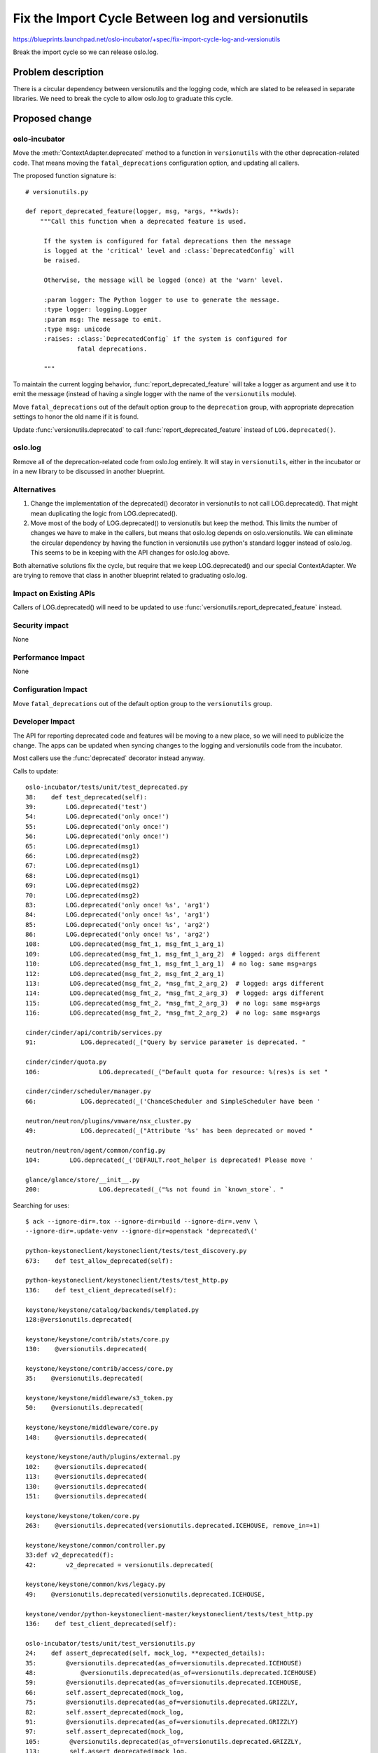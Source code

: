===================================================
 Fix the Import Cycle Between log and versionutils
===================================================

https://blueprints.launchpad.net/oslo-incubator/+spec/fix-import-cycle-log-and-versionutils

Break the import cycle so we can release oslo.log.

Problem description
===================

There is a circular dependency between versionutils and the logging
code, which are slated to be released in separate libraries. We need
to break the cycle to allow oslo.log to graduate this cycle.

Proposed change
===============

oslo-incubator
--------------

Move the :meth:`ContextAdapter.deprecated` method to a function in
``versionutils`` with the other deprecation-related code. That means
moving the ``fatal_deprecations`` configuration option, and updating
all callers.

The proposed function signature is:

::

   # versionutils.py

   def report_deprecated_feature(logger, msg, *args, **kwds):
       """Call this function when a deprecated feature is used.

        If the system is configured for fatal deprecations then the message
        is logged at the 'critical' level and :class:`DeprecatedConfig` will
        be raised.

        Otherwise, the message will be logged (once) at the 'warn' level.

        :param logger: The Python logger to use to generate the message.
        :type logger: logging.Logger
        :param msg: The message to emit.
        :type msg: unicode
        :raises: :class:`DeprecatedConfig` if the system is configured for
                 fatal deprecations.

        """

To maintain the current logging behavior,
:func:`report_deprecated_feature` will take a logger as argument and
use it to emit the message (instead of having a single logger with the
name of the ``versionutils`` module).

Move ``fatal_deprecations`` out of the default option group to the
``deprecation`` group, with appropriate deprecation settings to honor
the old name if it is found.

Update :func:`versionutils.deprecated` to call
:func:`report_deprecated_feature` instead of ``LOG.deprecated()``.

oslo.log
--------

Remove all of the deprecation-related code from oslo.log entirely. It
will stay in ``versionutils``, either in the incubator or in a new
library to be discussed in another blueprint.

Alternatives
------------

1. Change the implementation of the deprecated() decorator in
   versionutils to not call LOG.deprecated(). That might mean
   duplicating the logic from LOG.deprecated().

2. Move most of the body of LOG.deprecated() to versionutils but
   keep the method. This limits the number of changes we have to make
   in the callers, but means that oslo.log depends on
   oslo.versionutils. We can eliminate the circular dependency by
   having the function in versionutils use python's standard logger
   instead of oslo.log.  This seems to be in keeping with the API
   changes for oslo.log above.

Both alternative solutions fix the cycle, but require that we keep
LOG.deprecated() and our special ContextAdapter. We are trying to
remove that class in another blueprint related to graduating oslo.log.

Impact on Existing APIs
-----------------------

Callers of LOG.deprecated() will need to be updated to use
:func:`versionutils.report_deprecated_feature` instead.

Security impact
---------------

None

Performance Impact
------------------

None

Configuration Impact
--------------------

Move ``fatal_deprecations`` out of the default option group to the
``versionutils`` group.

Developer Impact
----------------

The API for reporting deprecated code and features will be moving to a
new place, so we will need to publicize the change. The apps can be
updated when syncing changes to the logging and versionutils code from
the incubator.

Most callers use the :func:`deprecated` decorator instead anyway.

Calls to update:

::

   oslo-incubator/tests/unit/test_deprecated.py
   38:    def test_deprecated(self):
   39:        LOG.deprecated('test')
   54:        LOG.deprecated('only once!')
   55:        LOG.deprecated('only once!')
   56:        LOG.deprecated('only once!')
   65:        LOG.deprecated(msg1)
   66:        LOG.deprecated(msg2)
   67:        LOG.deprecated(msg1)
   68:        LOG.deprecated(msg1)
   69:        LOG.deprecated(msg2)
   70:        LOG.deprecated(msg2)
   83:        LOG.deprecated('only once! %s', 'arg1')
   84:        LOG.deprecated('only once! %s', 'arg1')
   85:        LOG.deprecated('only once! %s', 'arg2')
   86:        LOG.deprecated('only once! %s', 'arg2')
   108:        LOG.deprecated(msg_fmt_1, msg_fmt_1_arg_1)
   109:        LOG.deprecated(msg_fmt_1, msg_fmt_1_arg_2)  # logged: args different
   110:        LOG.deprecated(msg_fmt_1, msg_fmt_1_arg_1)  # no log: same msg+args
   112:        LOG.deprecated(msg_fmt_2, msg_fmt_2_arg_1)
   113:        LOG.deprecated(msg_fmt_2, *msg_fmt_2_arg_2)  # logged: args different
   114:        LOG.deprecated(msg_fmt_2, *msg_fmt_2_arg_3)  # logged: args different
   115:        LOG.deprecated(msg_fmt_2, *msg_fmt_2_arg_3)  # no log: same msg+args
   116:        LOG.deprecated(msg_fmt_2, *msg_fmt_2_arg_2)  # no log: same msg+args

   cinder/cinder/api/contrib/services.py
   91:            LOG.deprecated(_("Query by service parameter is deprecated. "

   cinder/cinder/quota.py
   106:                LOG.deprecated(_("Default quota for resource: %(res)s is set "

   cinder/cinder/scheduler/manager.py
   66:            LOG.deprecated(_('ChanceScheduler and SimpleScheduler have been '

   neutron/neutron/plugins/vmware/nsx_cluster.py
   49:            LOG.deprecated(_("Attribute '%s' has been deprecated or moved "

   neutron/neutron/agent/common/config.py
   104:        LOG.deprecated(_('DEFAULT.root_helper is deprecated! Please move '

   glance/glance/store/__init__.py
   200:                LOG.deprecated(_("%s not found in `known_store`. "


Searching for uses:

::

   $ ack --ignore-dir=.tox --ignore-dir=build --ignore-dir=.venv \
   --ignore-dir=.update-venv --ignore-dir=openstack 'deprecated\('

   python-keystoneclient/keystoneclient/tests/test_discovery.py
   673:    def test_allow_deprecated(self):

   python-keystoneclient/keystoneclient/tests/test_http.py
   136:    def test_client_deprecated(self):

   keystone/keystone/catalog/backends/templated.py
   128:@versionutils.deprecated(

   keystone/keystone/contrib/stats/core.py
   130:    @versionutils.deprecated(

   keystone/keystone/contrib/access/core.py
   35:    @versionutils.deprecated(

   keystone/keystone/middleware/s3_token.py
   50:    @versionutils.deprecated(

   keystone/keystone/middleware/core.py
   148:    @versionutils.deprecated(

   keystone/keystone/auth/plugins/external.py
   102:    @versionutils.deprecated(
   113:    @versionutils.deprecated(
   130:    @versionutils.deprecated(
   151:    @versionutils.deprecated(

   keystone/keystone/token/core.py
   263:    @versionutils.deprecated(versionutils.deprecated.ICEHOUSE, remove_in=+1)

   keystone/keystone/common/controller.py
   33:def v2_deprecated(f):
   42:        v2_deprecated = versionutils.deprecated(

   keystone/keystone/common/kvs/legacy.py
   49:    @versionutils.deprecated(versionutils.deprecated.ICEHOUSE,

   keystone/vendor/python-keystoneclient-master/keystoneclient/tests/test_http.py
   136:    def test_client_deprecated(self):

   oslo-incubator/tests/unit/test_versionutils.py
   24:    def assert_deprecated(self, mock_log, **expected_details):
   35:        @versionutils.deprecated(as_of=versionutils.deprecated.ICEHOUSE)
   48:            @versionutils.deprecated(as_of=versionutils.deprecated.ICEHOUSE)
   59:        @versionutils.deprecated(as_of=versionutils.deprecated.ICEHOUSE,
   66:        self.assert_deprecated(mock_log,
   75:        @versionutils.deprecated(as_of=versionutils.deprecated.GRIZZLY,
   82:        self.assert_deprecated(mock_log,
   91:        @versionutils.deprecated(as_of=versionutils.deprecated.GRIZZLY)
   97:        self.assert_deprecated(mock_log,
   105:        @versionutils.deprecated(as_of=versionutils.deprecated.GRIZZLY,
   113:        self.assert_deprecated(mock_log,
   122:        @versionutils.deprecated(as_of=versionutils.deprecated.GRIZZLY,
   129:        self.assert_deprecated(mock_log,
   137:        @versionutils.deprecated(as_of=versionutils.deprecated.GRIZZLY,
   144:        self.assert_deprecated(mock_log,

   oslo-incubator/tests/unit/test_log.py
   600:    def test_logfile_deprecated(self):
   610:    def test_logdir_deprecated(self):

   oslo-incubator/tests/unit/test_deprecated.py
   38:    def test_deprecated(self):
   39:        LOG.deprecated('test')
   54:        LOG.deprecated('only once!')
   55:        LOG.deprecated('only once!')
   56:        LOG.deprecated('only once!')
   65:        LOG.deprecated(msg1)
   66:        LOG.deprecated(msg2)
   67:        LOG.deprecated(msg1)
   68:        LOG.deprecated(msg1)
   69:        LOG.deprecated(msg2)
   70:        LOG.deprecated(msg2)
   83:        LOG.deprecated('only once! %s', 'arg1')
   84:        LOG.deprecated('only once! %s', 'arg1')
   85:        LOG.deprecated('only once! %s', 'arg2')
   86:        LOG.deprecated('only once! %s', 'arg2')
   108:        LOG.deprecated(msg_fmt_1, msg_fmt_1_arg_1)
   109:        LOG.deprecated(msg_fmt_1, msg_fmt_1_arg_2)  # logged: args different
   110:        LOG.deprecated(msg_fmt_1, msg_fmt_1_arg_1)  # no log: same msg+args
   112:        LOG.deprecated(msg_fmt_2, msg_fmt_2_arg_1)
   113:        LOG.deprecated(msg_fmt_2, *msg_fmt_2_arg_2)  # logged: args different
   114:        LOG.deprecated(msg_fmt_2, *msg_fmt_2_arg_3)  # logged: args different
   115:        LOG.deprecated(msg_fmt_2, *msg_fmt_2_arg_3)  # no log: same msg+args
   116:        LOG.deprecated(msg_fmt_2, *msg_fmt_2_arg_2)  # no log: same msg+args

   cinder/cinder/api/contrib/services.py
   91:            LOG.deprecated(_("Query by service parameter is deprecated. "

   cinder/cinder/quota.py
   106:                LOG.deprecated(_("Default quota for resource: %(res)s is set "

   cinder/cinder/scheduler/manager.py
   66:            LOG.deprecated(_('ChanceScheduler and SimpleScheduler have been '

   oslo.config/tests/test_cfg.py
   654:    def test_conf_file_str_value_override_use_deprecated(self):
   1086:    def test_conf_file_dict_values_override_deprecated(self):
   1106:    def test_conf_file_dict_deprecated(self):
   1232:    def test_conf_file_multistr_values_append_deprecated(self):
   1271:    def test_conf_file_multistr_deprecated(self):

   neutron/neutron/plugins/vmware/nsx_cluster.py
   49:            LOG.deprecated(_("Attribute '%s' has been deprecated or moved "

   neutron/neutron/agent/common/config.py
   104:        LOG.deprecated(_('DEFAULT.root_helper is deprecated! Please move '

   heat/heat/tests/test_neutron_loadbalancer.py
   429:    def test_create_deprecated(self):

   heat/heat/tests/test_neutron_vpnservice.py
   201:    def test_create_deprecated(self):

   heat/heat/tests/test_parser.py
   759:    def test_stack_resolve_runtime_data_deprecated(self):

   heat/heat/tests/test_engine_service.py
   1950:    def test_list_resource_types_deprecated(self):

   heat/heat/tests/test_neutron.py
   914:    def test_subnet_deprecated(self):
   1387:    def test_router_interface_deprecated(self):
   1801:    def test_floating_ip_deprecated(self):

   heat/heat/tests/test_neutron_network_gateway.py
   233:    def test_network_gateway_create_deprecated(self):

   os-refresh-config/os_refresh_config/tests/test_os_refresh_config.py
   27:    def test_default_base_dir_deprecated(self):

   glance/glance/store/__init__.py
   200:                LOG.deprecated(_("%s not found in `known_store`. "

   os-apply-config/os_apply_config/tests/test_apply_config.py
   293:    def test_default_templates_dir_deprecated(self):
   298:    def test_default_templates_dir_old_deprecated(self):


Implementation
==============

Assignee(s)
-----------

Primary assignee:
  Doug Hellmann (doug-hellmann)

Other contributors:
  None

Milestones
----------

Target Milestone for completion: Juno-1

Work Items
----------

1. Move :meth:`ContextAdapter.deprecated` to
   :func:`log_deprecated_feature` and update the implementation.
2. Move location of ``fatal_deprecations`` option definition and the
   group where it is registered.
3. Update Cinder.
4. Update Neutron.
5. Update Glance.

Incubation
==========

N/A

Adoption
--------

N/A

Library
-------

N/A

Anticipated API Stabilization
-----------------------------

This new API should be stable enough that oslo.versionutils can
graduate. That work will be tracked by a separate spec/blueprint.

Documentation Impact
====================

The configuration option is moving to a new group, so the sample
config files and config tables generated in the documentation will
need to be updated.

Dependencies
============

None

References
==========

* Discussion at Juno summit: https://etherpad.openstack.org/p/juno-oslo-release-plan


.. note::

  This work is licensed under a Creative Commons Attribution 3.0
  Unported License.
  http://creativecommons.org/licenses/by/3.0/legalcode

